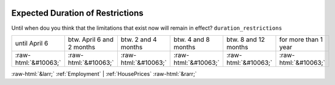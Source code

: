 .. _ExpectedDurationofRestrictions:

 
 .. role:: raw-html(raw) 
        :format: html 

Expected Duration of Restrictions
=================================

Until when dou you think that the limitations that exist now will remain in effect? ``duration_restrictions``


.. csv-table::

       until April 6, btw. April 6 and 2 months, btw. 2 and 4 months, btw. 4 and 8 months, btw. 8 and 12 months, for more than 1 year
            :raw-html:`&#10063;`,:raw-html:`&#10063;`,:raw-html:`&#10063;`,:raw-html:`&#10063;`,:raw-html:`&#10063;`,:raw-html:`&#10063;`


:raw-html:`&larr;` :ref:`Employment` | :ref:`HousePrices` :raw-html:`&rarr;`
